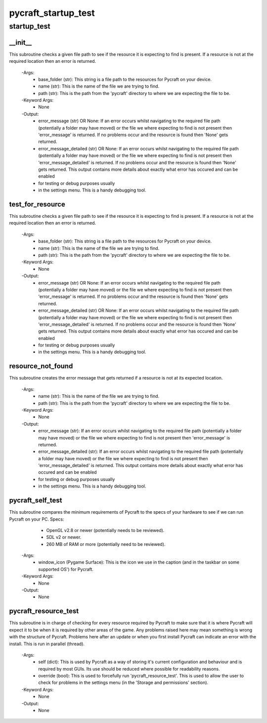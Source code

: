 pycraft_startup_test
==========

startup_test
----------
__init__
__________
This subroutine checks a given file path to see if the resource it is expecting to find is present. If a resource is not at the required location then an error is returned.

 -Args:
  - base_folder (str): This string is a file path to the resources for Pycraft on your device.
  - name (str): This is the name of the file we are trying to find.
  - path (str): This is the path from the 'pycraft' directory to where we are expecting the file to be.

 -Keyword Args:
  - None

 -Output:
  - error_message (str) OR None: If an error occurs whilst navigating to the required file path (potentially a folder may have moved) or the file we where expecting to find is not present then 'error_message' is returned. If no problems occur and the resource is found then 'None' gets returned.
  - error_message_detailed (str) OR None: If an error occurs whilst navigating to the required file path (potentially a folder may have moved) or the file we where expecting to find is not present then 'error_message_detailed' is returned. If no problems occur and the resource is found then 'None' gets returned. This output contains more details about exactly what error has occured and can be enabled
  - for testing or debug purposes usually
  - in the settings menu. This is a handy debugging tool.

test_for_resource
__________
This subroutine checks a given file path to see if the resource it is expecting to find is present. If a resource is not at the required location then an error is returned.

 -Args:
  - base_folder (str): This string is a file path to the resources for Pycraft on your device.
  - name (str): This is the name of the file we are trying to find.
  - path (str): This is the path from the 'pycraft' directory to where we are expecting the file to be.

 -Keyword Args:
  - None

 -Output:
  - error_message (str) OR None: If an error occurs whilst navigating to the required file path (potentially a folder may have moved) or the file we where expecting to find is not present then 'error_message' is returned. If no problems occur and the resource is found then 'None' gets returned.
  - error_message_detailed (str) OR None: If an error occurs whilst navigating to the required file path (potentially a folder may have moved) or the file we where expecting to find is not present then 'error_message_detailed' is returned. If no problems occur and the resource is found then 'None' gets returned. This output contains more details about exactly what error has occured and can be enabled
  - for testing or debug purposes usually
  - in the settings menu. This is a handy debugging tool.

resource_not_found
__________
This subroutine creates the error message that gets returned if a resource is not at its expected location.

 -Args:
  - name (str): This is the name of the file we are trying to find.
  - path (str): This is the path from the 'pycraft' directory to where we are expecting the file to be.

 -Keyword Args:
  - None

 -Output:
  - error_message (str): If an error occurs whilst navigating to the required file path (potentially a folder may have moved) or the file we where expecting to find is not present then 'error_message' is returned.
  - error_message_detailed (str): If an error occurs whilst navigating to the required file path (potentially a folder may have moved) or the file we where expecting to find is not present then 'error_message_detailed' is returned. This output contains more details about exactly what error has occured and can be enabled
  - for testing or debug purposes usually
  - in the settings menu. This is a handy debugging tool.

pycraft_self_test
__________
This subroutine compares the minimum requirements of Pycraft to the specs of your hardware to see if we can run Pycraft on your PC. Specs:
  - OpenGL v2.8 or newer (potentially needs to be reviewed).
  - SDL v2 or newer.
  - 260 MB of RAM or more (potentially need to be reviewed).

 -Args:
  - window_icon (Pygame Surface): This is the icon we use in the caption (and in the taskbar on some supported OS') for Pycraft.

 -Keyword Args:
  - None

 -Output:
  - None

pycraft_resource_test
__________
This subroutine is in charge of checking for every resource required by Pycraft to make sure that it is where Pycraft will expect it to be when it is required by other areas of the game. Any problems raised here may mean something is wrong with the structure of Pycraft. Problems here after an update or when you first install Pycraft can indicate an error with the install. This is run in parallel (thread).

 -Args:
  - self (dict): This is used by Pycraft as a way of storing it's current configuration and behaviour and is required by most GUIs. Its use should be reduced where possible for readability reasons.
  - override (bool): This is used to forcefully run 'pycraft_resource_test'. This is used to allow the user to check for problems in the settings menu (in the 'Storage and permissions' section).

 -Keyword Args:
  - None

 -Output:
  - None



